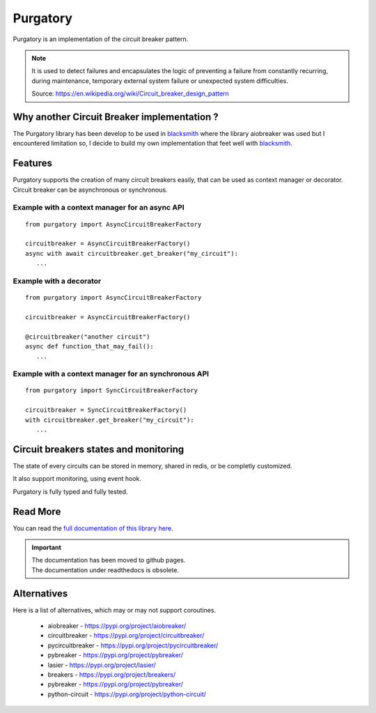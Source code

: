 Purgatory
=========

.. image:: https://github.com/mardiros/purgatory/actions/workflows/gh-pages.yml/badge.svg
   :target: https://mardiros.github.io/purgatory/
   :alt: Documentation

.. image:: https://github.com/mardiros/purgatory/actions/workflows/main.yml/badge.svg
   :target: https://github.com/mardiros/purgatory/actions/workflows/main.yml
   :alt: Continuous Integration Status

.. image:: https://codecov.io/gh/mardiros/purgatory/branch/main/graph/badge.svg?token=LFVOQC2C9E
   :target: https://codecov.io/gh/mardiros/purgatory
   :alt: Code Coverage Report
    

Purgatory is an implementation of the circuit breaker pattern.

.. note::

   It is used to detect failures and encapsulates the logic of preventing
   a failure from constantly recurring, during maintenance, temporary
   external system failure or unexpected system difficulties. 

   Source: https://en.wikipedia.org/wiki/Circuit_breaker_design_pattern


Why another Circuit Breaker implementation ?
--------------------------------------------

The Purgatory library has been develop to be used in `blacksmith`_ where
the library aiobreaker was used but I encountered limitation so, I decide
to build my own implementation that feet well with `blacksmith`_.


.. _`blacksmith`: https://mardiros.github.io/blacksmith/


Features
--------

Purgatory supports the creation of many circuit breakers easily, that 
can be used as context manager or decorator.
Circuit breaker can be asynchronous or synchronous.

Example with a context manager for an async API
~~~~~~~~~~~~~~~~~~~~~~~~~~~~~~~~~~~~~~~~~~~~~~~

::

   from purgatory import AsyncCircuitBreakerFactory

   circuitbreaker = AsyncCircuitBreakerFactory()
   async with await circuitbreaker.get_breaker("my_circuit"):
      ...


Example with a decorator
~~~~~~~~~~~~~~~~~~~~~~~~

::

   from purgatory import AsyncCircuitBreakerFactory

   circuitbreaker = AsyncCircuitBreakerFactory()

   @circuitbreaker("another circuit")
   async def function_that_may_fail():
      ...



Example with a context manager for an synchronous API
~~~~~~~~~~~~~~~~~~~~~~~~~~~~~~~~~~~~~~~~~~~~~~~~~~~~~

::

   from purgatory import SyncCircuitBreakerFactory

   circuitbreaker = SyncCircuitBreakerFactory()
   with circuitbreaker.get_breaker("my_circuit"):
      ...


Circuit breakers states and monitoring
--------------------------------------

The state of every circuits can be stored in memory, shared in redis, or
be completly customized.

It also support monitoring, using event hook.

Purgatory is fully typed and fully tested.


Read More
---------

You can read the `full documentation of this library here`_.

.. _`full documentation of this library here`: https://mardiros.github.io/purgatory/user/introduction.html


.. important::

   | The documentation has been moved to github pages.
   | The documentation under readthedocs is obsolete. 

Alternatives
------------

Here is a list of alternatives, which may or may not support coroutines.

 * aiobreaker - https://pypi.org/project/aiobreaker/
 * circuitbreaker - https://pypi.org/project/circuitbreaker/
 * pycircuitbreaker - https://pypi.org/project/pycircuitbreaker/
 * pybreaker - https://pypi.org/project/pybreaker/
 * lasier - https://pypi.org/project/lasier/
 * breakers - https://pypi.org/project/breakers/
 * pybreaker - https://pypi.org/project/pybreaker/
 * python-circuit - https://pypi.org/project/python-circuit/
